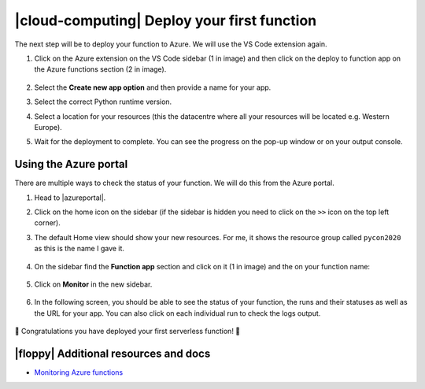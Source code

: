 .. _deployfn:

|cloud-computing| Deploy your first function
==============================================

The next step will be to deploy your function to Azure. We will use the VS Code extension again.

1. Click on the Azure extension on the VS Code sidebar (1 in image) and then click on the deploy to function app on the Azure functions section (2 in image).

    .. image:: _static/images/snaps/deploy1.png
        :align: center
        :alt: Prepare for deploy

2. Select the **Create new app option** and then provide a name for your app.
3. Select the correct Python runtime version.
4. Select a location for your resources (this the datacentre where all your resources will be located e.g. Western Europe).
5. Wait for the deployment to complete. You can see the progress on the pop-up window or on your output console.

.. _portalinst:

Using the Azure portal
--------------------------

There are multiple ways to check the status of your function. We will do this from the Azure portal.

#. Head to |azureportal|.
#. Click on the home icon on the sidebar (if the sidebar is hidden you need to click on the ``>>`` icon on the top left corner).
#. The default Home view should show your new resources. For me, it shows the resource group called ``pycon2020`` as this is the name I gave it.

    .. image:: _static/images/snaps/portal_01.png
            :align: center
            :alt: Azure portal home

#. On the sidebar find the **Function app** section and click on it (1 in image) and the on your function name:

    .. image:: _static/images/snaps/portal_02.png
            :align: center
            :alt: Function app

#. Click on **Monitor** in the new sidebar.

    .. image:: _static/images/snaps/portal_03.png
            :align: center
            :alt: Monitor function

#. In the following screen, you should be able to see the status of your function, the runs and their statuses as well as the URL for your app. You can also click on each individual run to check the logs output.

    .. image:: _static/images/snaps/portal_04.png
            :align: center
            :alt: Resource group

🎉 Congratulations you have deployed your first serverless function! 🥳


|floppy| Additional resources and docs
---------------------------------------

- `Monitoring Azure functions <https://docs.microsoft.com/azure/azure-functions/functions-monitoring?tabs=cmd&WT.mc_id=pycon_tutorial-github-taallard>`_ 

